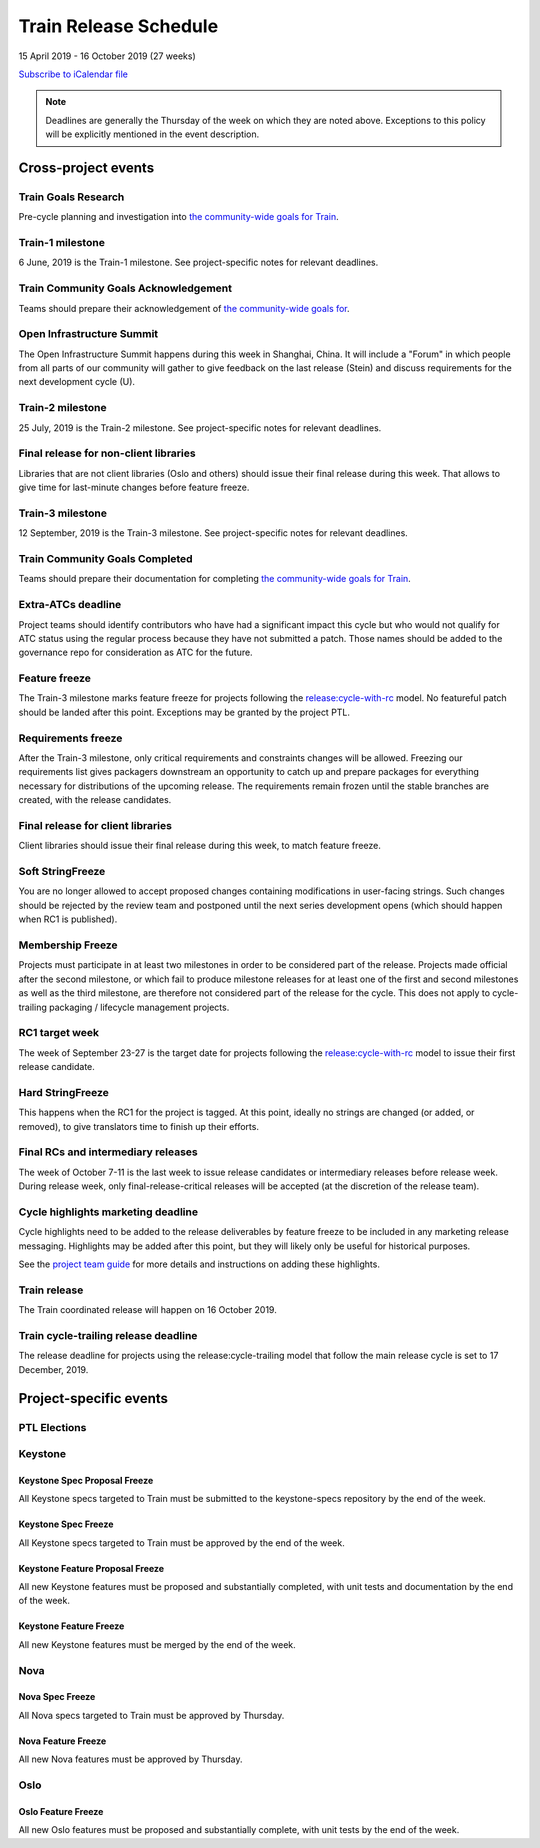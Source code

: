 ======================
Train Release Schedule
======================

15 April 2019 - 16 October 2019 (27 weeks)

.. datatemplate::
   :source: schedule.yaml
   :template: schedule_table.tmpl

.. ics::
   :source: schedule.yaml
   :name: Train

`Subscribe to iCalendar file <schedule.ics>`_

.. note::

   Deadlines are generally the Thursday of the week on which they are noted
   above. Exceptions to this policy will be explicitly mentioned in the event
   description.

Cross-project events
====================

.. _t-goals-research:

Train Goals Research
--------------------

Pre-cycle planning and investigation into `the community-wide goals
for Train <https://governance.openstack.org/tc/goals/train/index.html>`__.

.. _t-1:

Train-1 milestone
-----------------

6 June, 2019 is the Train-1 milestone. See project-specific notes for relevant
deadlines.

.. _t-goals-ack:

Train Community Goals Acknowledgement
-------------------------------------

Teams should prepare their acknowledgement of `the community-wide
goals for
<https://governance.openstack.org/tc/goals/train/index.html>`__.

.. _t-summit:

Open Infrastructure Summit
--------------------------

The Open Infrastructure Summit happens during this week in Shanghai, China. It
will include a "Forum" in which people from all parts of our community will
gather to give feedback on the last release (Stein) and discuss requirements
for the next development cycle (U).

.. _t-2:

Train-2 milestone
-----------------

25 July, 2019 is the Train-2 milestone. See project-specific notes for relevant
deadlines.

.. _t-final-lib:

Final release for non-client libraries
--------------------------------------

Libraries that are not client libraries (Oslo and others) should issue their
final release during this week. That allows to give time for last-minute
changes before feature freeze.

.. _t-3:

Train-3 milestone
-----------------

12 September, 2019 is the Train-3 milestone. See project-specific notes for
relevant deadlines.

.. _t-goals-complete:

Train Community Goals Completed
-------------------------------

Teams should prepare their documentation for completing `the
community-wide goals for Train
<https://governance.openstack.org/tc/goals/train/index.html>`__.

.. _t-extra-atcs:

Extra-ATCs deadline
-------------------
Project teams should identify contributors who have had a significant impact
this cycle but who would not qualify for ATC status using the regular process
because they have not submitted a patch. Those names should be added to the
governance repo for consideration as ATC for the future.

.. _t-ff:

Feature freeze
--------------

The Train-3 milestone marks feature freeze for projects following the
`release:cycle-with-rc`_ model. No featureful patch should be landed
after this point. Exceptions may be granted by the project PTL.

.. _release:cycle-with-rc: https://releases.openstack.org/reference/release_models.html#cycle-with-rc

.. _t-rf:

Requirements freeze
-------------------

After the Train-3 milestone, only critical requirements and constraints changes
will be allowed. Freezing our requirements list gives packagers downstream an
opportunity to catch up and prepare packages for everything necessary for
distributions of the upcoming release. The requirements remain frozen until the
stable branches are created, with the release candidates.

.. _t-final-clientlib:

Final release for client libraries
----------------------------------

Client libraries should issue their final release during this week, to match
feature freeze.

.. _t-soft-sf:

Soft StringFreeze
-----------------

You are no longer allowed to accept proposed changes containing modifications
in user-facing strings. Such changes should be rejected by the review team and
postponed until the next series development opens (which should happen when RC1
is published).

.. _t-mf:

Membership Freeze
-----------------

Projects must participate in at least two milestones in order to be considered
part of the release. Projects made official after the second milestone, or
which fail to produce milestone releases for at least one of the first and
second milestones as well as the third milestone, are therefore not considered
part of the release for the cycle. This does not apply to cycle-trailing
packaging / lifecycle management projects.

.. _t-rc1:

RC1 target week
---------------

The week of September 23-27 is the target date for projects following the
`release:cycle-with-rc`_ model to issue their first release candidate.

.. _t-hard-sf:

Hard StringFreeze
-----------------

This happens when the RC1 for the project is tagged. At this point, ideally
no strings are changed (or added, or removed), to give translators time to
finish up their efforts.

.. _t-finalrc:

Final RCs and intermediary releases
-----------------------------------

The week of October 7-11 is the last week to issue release candidates or
intermediary releases before release week. During release week, only
final-release-critical releases will be accepted (at the discretion of the
release team).

.. _t-cycle-highlights:

Cycle highlights marketing deadline
-----------------------------------

Cycle highlights need to be added to the release deliverables by feature freeze to
be included in any marketing release messaging. Highlights may be added after
this point, but they will likely only be useful for historical purposes.

See the `project team guide <https://docs.openstack.org/project-team-guide/release-management.html#cycle-highlights>`_
for more details and instructions on adding these highlights.


.. _t-final:

Train release
-------------

The Train coordinated release will happen on 16 October 2019.

.. _t-trailing-release:

Train cycle-trailing release deadline
-------------------------------------

The release deadline for projects using the release:cycle-trailing model that
follow the main release cycle is set to 17 December, 2019.

Project-specific events
=======================

PTL Elections
-------------

Keystone
--------

.. _t-keystone-spec-proposal-freeze:

Keystone Spec Proposal Freeze
^^^^^^^^^^^^^^^^^^^^^^^^^^^^^

All Keystone specs targeted to Train must be submitted to the keystone-specs
repository by the end of the week.

.. _t-keystone-spec-freeze:

Keystone Spec Freeze
^^^^^^^^^^^^^^^^^^^^

All Keystone specs targeted to Train must be approved by the end of the week.

.. _t-keystone-fpfreeze:

Keystone Feature Proposal Freeze
^^^^^^^^^^^^^^^^^^^^^^^^^^^^^^^^

All new Keystone features must be proposed and substantially completed, with
unit tests and documentation by the end of the week.

.. _t-keystone-ffreeze:

Keystone Feature Freeze
^^^^^^^^^^^^^^^^^^^^^^^

All new Keystone features must be merged by the end of the week.

Nova
----

.. _t-nova-spec-freeze:

Nova Spec Freeze
^^^^^^^^^^^^^^^^
All Nova specs targeted to Train must be approved by Thursday.

.. _t-nova-ffreeze:

Nova Feature Freeze
^^^^^^^^^^^^^^^^^^^
All new Nova features must be approved by Thursday.

Oslo
----

.. _t-oslo-feature-freeze:

Oslo Feature Freeze
^^^^^^^^^^^^^^^^^^^

All new Oslo features must be proposed and substantially complete, with unit
tests by the end of the week.

